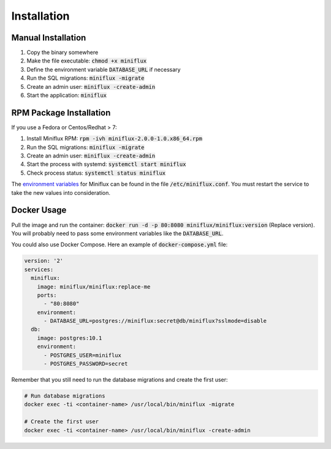 Installation
============

Manual Installation
-------------------

1. Copy the binary somewhere
2. Make the file executable: :code:`chmod +x miniflux`
3. Define the environment variable :code:`DATABASE_URL` if necessary
4. Run the SQL migrations: :code:`miniflux -migrate`
5. Create an admin user: :code:`miniflux -create-admin`
6. Start the application: :code:`miniflux`

RPM Package Installation
------------------------

If you use a Fedora or Centos/Redhat > 7:

1. Install Miniflux RPM: :code:`rpm -ivh miniflux-2.0.0-1.0.x86_64.rpm`
2. Run the SQL migrations: :code:`miniflux -migrate`
3. Create an admin user: :code:`miniflux -create-admin`
4. Start the process with systemd: :code:`systemctl start miniflux`
5. Check process status: :code:`systemctl status miniflux`

The `environment variables <configuration.html>`_ for Miniflux can be found in the file :code:`/etc/miniflux.conf`.
You must restart the service to take the new values into consideration.

Docker Usage
------------

Pull the image and run the container: :code:`docker run -d -p 80:8080 miniflux/miniflux:version` (Replace version).
You will probably need to pass some environment variables like the :code:`DATABASE_URL`.

You could also use Docker Compose. Here an example of :code:`docker-compose.yml` file:

.. code:: yaml

    version: '2'
    services:
      miniflux:
        image: miniflux/miniflux:replace-me
        ports:
          - "80:8080"
        environment:
          - DATABASE_URL=postgres://miniflux:secret@db/miniflux?sslmode=disable
      db:
        image: postgres:10.1
        environment:
          - POSTGRES_USER=miniflux
          - POSTGRES_PASSWORD=secret

Remember that you still need to run the database migrations and create the first user:

.. code:: bash

    # Run database migrations
    docker exec -ti <container-name> /usr/local/bin/miniflux -migrate

    # Create the first user
    docker exec -ti <container-name> /usr/local/bin/miniflux -create-admin
